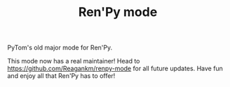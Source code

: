 #+TITLE: Ren'Py mode

PyTom's old major mode for Ren'Py.

This mode now has a real maintainer! Head to https://github.com/Reagankm/renpy-mode for all future updates. Have fun and enjoy all that Ren'Py has to offer!